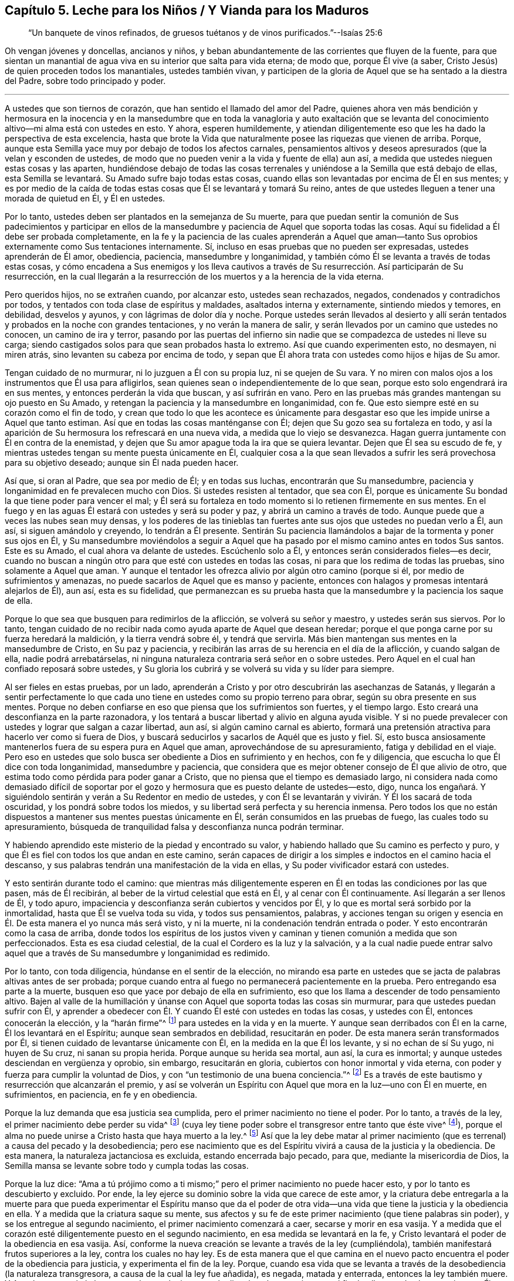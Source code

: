 [short="Leche para Niños, Vianda para Maduros"]
== Capítulo 5. Leche para los Niños / Y Vianda para los Maduros

[quote.section-epigraph]
____
"`Un banquete de vinos refinados,
de gruesos tuétanos y de vinos purificados.`"--Isaías 25:6
____

[.emphasized]
Oh vengan jóvenes y doncellas, ancianos y niños,
y beban abundantemente de las corrientes que fluyen de la fuente,
para que sientan un manantial de agua viva en su interior que salta para vida eterna;
de modo que, porque Él vive (a saber,
Cristo Jesús) de quien proceden todos los manantiales, ustedes también vivan,
y participen de la gloria de Aquel que se ha sentado a la diestra del Padre,
sobre todo principado y poder.

[.small-break]
'''

A ustedes que son tiernos de corazón, que han sentido el llamado del amor del Padre,
quienes ahora ven más bendición y hermosura en la inocencia y en la mansedumbre
que en toda la vanagloria y auto exaltación que se levanta del conocimiento
altivo--mi alma está con ustedes en esto.
Y ahora, esperen humildemente,
y atiendan diligentemente eso que les ha dado la perspectiva de esta excelencia,
hasta que brote la Vida que naturalmente posee las riquezas que vienen de arriba.
Porque, aunque esta Semilla yace muy por debajo de todos los afectos carnales,
pensamientos altivos y deseos apresurados (que la velan y esconden de ustedes,
de modo que no pueden venir a la vida y fuente de ella) aun así,
a medida que ustedes nieguen estas cosas y las aparten,
hundiéndose debajo de todas las cosas terrenales
y uniéndose a la Semilla que está debajo de ellas,
esta Semilla se levantará. Su
Amado sufre bajo todas estas cosas,
cuando ellas son levantadas por encima de Él en sus mentes;
y es por medio de la caída de todas estas cosas que Él se levantará y tomará Su reino,
antes de que ustedes lleguen a tener una morada de quietud en Él, y Él en ustedes.

Por lo tanto, ustedes deben ser plantados en la semejanza de Su muerte,
para que puedan sentir la comunión de Sus padecimientos y participar en
ellos de la mansedumbre y paciencia de Aquel que soporta todas las cosas.
Aquí su fidelidad a Él debe ser probada completamente,
en la fe y la paciencia de las cuales aprenderán a Aquel que aman--tanto
Sus oprobios externamente como Sus tentaciones internamente.
Sí, incluso en esas pruebas que no pueden ser expresadas, ustedes aprenderán de Él amor,
obediencia, paciencia, mansedumbre y longanimidad,
y también cómo Él se levanta a través de todas estas cosas,
y cómo encadena a Sus enemigos y los lleva cautivos a través
de Su resurrección. Así participarán de Su resurrección,
en la cual llegarán a la resurrección de los muertos y a la herencia de la vida eterna.

Pero queridos hijos, no se extrañen cuando, por alcanzar esto, ustedes sean rechazados,
negados, condenados y contradichos por todos,
y tentados con toda clase de espíritus y maldades, asaltados interna y externamente,
sintiendo miedos y temores, en debilidad, desvelos y ayunos,
y con lágrimas de dolor día y noche.
Porque ustedes serán llevados al desierto y allí serán tentados
y probados en la noche con grandes tentaciones,
y no verán la manera de salir, y serán llevados por un camino que ustedes no conocen,
un camino de ira y terror,
pasando por las puertas del infierno sin nadie que
se compadezca de ustedes ni lleve su carga;
siendo castigados solos para que sean probados hasta lo extremo.
Así que cuando experimenten esto, no desmayen, ni miren atrás,
sino levanten su cabeza por encima de todo,
y sepan que Él ahora trata con ustedes como hijos e hijas de Su amor.

Tengan cuidado de no murmurar, ni lo juzguen a Él con su propia luz,
ni se quejen de Su vara.
Y no miren con malos ojos a los instrumentos que Él usa para afligirlos,
sean quienes sean o independientemente de lo que sean,
porque esto solo engendrará ira en sus mentes, y entonces perderán la vida que buscan,
y así sufrirán en vano.
Pero en las pruebas más grandes mantengan su ojo puesto en Su Amado,
y retengan la paciencia y la mansedumbre en longanimidad, con fe.
Que esto siempre esté en su corazón como el fin de todo,
y crean que todo lo que les acontece es únicamente para
desgastar eso que les impide unirse a Aquel que tanto estiman.
Así que en todas las cosas manténganse con Él;
dejen que Su gozo sea su fortaleza en todo,
y así la aparición de Su hermosura los refrescará en una nueva vida,
a medida que lo viejo se desvanezca.
Hagan guerra juntamente con Él en contra de la enemistad,
y dejen que Su amor apague toda la ira que se quiera levantar.
Dejen que Él sea su escudo de fe,
y mientras ustedes tengan su mente puesta únicamente en Él,
cualquier cosa a la que sean llevados a sufrir les
será provechosa para su objetivo deseado;
aunque sin Él nada pueden hacer.

Así que, si oran al Padre, que sea por medio de Él; y en todas sus luchas,
encontrarán que Su mansedumbre, paciencia y longanimidad en fe prevalecen mucho con Dios.
Si ustedes resisten al tentador, que sea con Él,
porque es únicamente Su bondad la que tiene poder para vencer el mal;
y Él será su fortaleza en todo momento si lo retienen firmemente en sus mentes.
En el fuego y en las aguas Él estará con ustedes y será su poder y paz,
y abrirá un camino a través de todo.
Aunque puede que a veces las nubes sean muy densas,
y los poderes de las tinieblas tan fuertes ante sus
ojos que ustedes no puedan verlo a Él,
aun así, si siguen amándolo y creyendo, lo tendrán a Él presente.
Sentirán Su paciencia llamándolos a bajar de la tormenta y poner sus ojos en Él,
y Su mansedumbre moviéndolos a seguir a Aquel que ha pasado
por el mismo camino antes en todos Sus santos.
Este es su Amado, el cual ahora va delante de ustedes.
Escúchenlo solo a Él, y entonces serán considerados fieles--es decir,
cuando no buscan a ningún otro para que esté con ustedes en todas las cosas,
ni para que los redima de todas las pruebas, sino solamente a Aquel que aman.
Y aunque el tentador les ofrezca alivio por algún otro camino (porque si él,
por medio de sufrimientos y amenazas, no puede sacarlos de Aquel que es manso y paciente,
entonces con halagos y promesas intentará alejarlos de Él), aun así,
esta es su fidelidad,
que permanezcan es su prueba hasta que la mansedumbre y la paciencia los saque de ella.

Porque lo que sea que busquen para redimirlos de la aflicción,
se volverá su señor y maestro, y ustedes serán sus siervos.
Por lo tanto,
tengan cuidado de no recibir nada como ayuda aparte de Aquel que desean heredar;
porque el que ponga carne por su fuerza heredará la maldición,
y la tierra vendrá sobre él, y tendrá que servirla.
Más bien mantengan sus mentes en la mansedumbre de Cristo, en Su paz y paciencia,
y recibirán las arras de su herencia en el día de la aflicción, y cuando salgan de ella,
nadie podrá arrebatárselas,
ni ninguna naturaleza contraria será señor en o sobre ustedes.
Pero Aquel en el cual han confiado reposará sobre ustedes,
y Su gloria los cubrirá y se volverá su vida y su líder para siempre.

Al ser fieles en estas pruebas, por un lado,
aprenderán a Cristo y por otro descubrirán las asechanzas de Satanás,
y llegarán a sentir perfectamente lo que cada uno
tiene en ustedes como su propio terreno para obrar,
según su obra presente en sus mentes.
Porque no deben confiarse en eso que piensa que los sufrimientos son fuertes,
y el tiempo largo.
Esto creará una desconfianza en la parte razonadora,
y los tentará a buscar libertad y alivio en alguna ayuda visible.
Y si no puede prevalecer con ustedes y lograr que salgan a cazar libertad, aun así,
si algún camino carnal es abierto,
formará una pretensión atractiva para hacerlo ver como si fuera de Dios,
y buscará seducirlos y sacarlos de Aquél que es justo y fiel.
Sí, esto busca ansiosamente mantenerlos fuera de su espera pura en Aquel que aman,
aprovechándose de su apresuramiento, fatiga y debilidad en el viaje.
Pero eso en ustedes que solo busca ser obediente a Dios en sufrimiento y en hechos,
con fe y diligencia, que escucha lo que Él dice con toda longanimidad,
mansedumbre y paciencia,
que considera que es mejor obtener consejo de Él que alivio de otro,
que estima todo como pérdida para poder ganar a Cristo,
que no piensa que el tiempo es demasiado largo,
ni considera nada como demasiado difícil de soportar por
el gozo y hermosura que es puesto delante de ustedes--esto,
digo,
nunca los engañará. Y siguiéndolo sentirán y verán a Su Redentor en medio de ustedes,
y con Él se levantarán y vivirán. Y Él los sacará de toda oscuridad,
y los pondrá sobre todos los miedos, y su libertad será perfecta y su herencia inmensa.
Pero todos los que no están dispuestos a mantener sus mentes puestas únicamente en Él,
serán consumidos en las pruebas de fuego, las cuales todo su apresuramiento,
búsqueda de tranquilidad falsa y desconfianza nunca podrán terminar.

Y habiendo aprendido este misterio de la piedad y encontrado su valor,
y habiendo hallado que Su camino es perfecto y puro,
y que Él es fiel con todos los que andan en este camino,
serán capaces de dirigir a los simples e indoctos en el camino hacia el descanso,
y sus palabras tendrán una manifestación de la vida en ellas,
y Su poder vivificador estará con ustedes.

Y esto sentirán durante todo el camino:
que mientras más diligentemente esperen en Él en todas las condiciones por las que pasen,
más de Él recibirán, al beber de la virtud celestial que está en Él,
y al cenar con Él continuamente.
Así llegarán a ser llenos de Él, y todo apuro,
impaciencia y desconfianza serán cubiertos y vencidos por Él,
y lo que es mortal será sorbido por la inmortalidad, hasta que Él se vuelva toda su vida,
y todos sus pensamientos, palabras,
y acciones tengan su origen y esencia en Él. De esta manera el yo nunca más será visto,
y ni la muerte, ni la condenación tendrán entrada o poder.
Y esto encontrarán como la casa de arriba,
donde todos los espíritus de los justos viven y caminan
y tienen comunión a medida que son perfeccionados.
Esta es esa ciudad celestial, de la cual el Cordero es la luz y la salvación,
y a la cual nadie puede entrar salvo aquel que a través
de Su mansedumbre y longanimidad es redimido.

Por lo tanto, con toda diligencia, húndanse en el sentir de la elección,
no mirando esa parte en ustedes que se jacta de palabras altivas antes de ser probada;
porque cuando entra al fuego no permanecerá pacientemente en la prueba.
Pero entregando esa parte a la muerte,
busquen eso que yace por debajo de ella en sufrimiento,
eso que los llama a descender de todo pensamiento altivo.
Bajen al valle de la humillación y únanse con Aquel
que soporta todas las cosas sin murmurar,
para que ustedes puedan sufrir con Él,
y aprender a obedecer con Él. Y cuando Él esté con ustedes en todas las cosas,
y ustedes con Él, entonces conocerán la elección, y la "`harán firme`"^
footnote:[2 Pedro 1:10]
para ustedes en la vida y en la muerte.
Y aunque sean derribados con Él en la carne, Él los levantará en el Espíritu;
aunque sean sembrados en debilidad, resucitarán en poder.
De esta manera serán transformados por Él,
si tienen cuidado de levantarse únicamente con Él, en la medida en la que Él los levante,
y si no echan de sí Su yugo, ni huyen de Su cruz,
ni sanan su propia herida.
Porque aunque su herida sea mortal,
aun así, la cura es inmortal; y aunque ustedes desciendan en vergüenza y oprobio,
sin embargo, resucitarán en gloria, cubiertos con honor inmortal y vida eterna,
con poder y fuerza para cumplir la voluntad de Dios,
y con "`un testimonio de una buena conciencia.`"^
footnote:[1 Pedro 3:21 RVG]
Es a través de este bautismo y resurrección que alcanzarán el premio,
y así se volverán un Espíritu con Aquel que mora en la luz--uno con Él en muerte,
en sufrimientos, en paciencia, en fe y en obediencia.

Porque la luz demanda que esa justicia sea cumplida,
pero el primer nacimiento no tiene el poder.
Por lo tanto, a través de la ley, el primer nacimiento debe perder su vida^
footnote:[Véase Gálatas 2:19]
(cuya ley tiene poder sobre el transgresor entre tanto que éste vive^
footnote:[Romanos 7:1]),
porque el alma no puede unirse a Cristo hasta que haya muerto a la ley.^
footnote:[Romanos 7:4]
Así que la ley debe matar al primer nacimiento (que
es terrenal) a causa del pecado y la desobediencia;
pero ese nacimiento que es del Espíritu vivirá a causa de la justicia y la obediencia.
De esta manera, la naturaleza jactanciosa es excluida, estando encerrada bajo pecado,
para que, mediante la misericordia de Dios,
la Semilla mansa se levante sobre todo y cumpla todas las cosas.

Porque la luz dice:
"`Ama a tú prójimo como a ti mismo;`" pero el primer nacimiento no puede hacer esto,
y por lo tanto es descubierto y excluido.
Por ende, la ley ejerce su dominio sobre la vida que carece de este amor,
y la criatura debe entregarla a la muerte para que pueda experimentar el Espíritu manso
que da el poder de otra vida--una vida que tiene la justicia y la obediencia en ella.
Y a medida que la criatura saque su mente,
sus afectos y su fe de este primer nacimiento (que tiene palabras sin poder),
y se los entregue al segundo nacimiento, el primer nacimiento comenzará a caer,
secarse y morir en esa vasija.
Y a medida que el corazón esté diligentemente puesto en el segundo nacimiento,
en esa medida se levantará en la fe,
y Cristo levantará el poder de la obediencia en esa vasija.
Así, conforme la nueva creación se levante a través de la ley (cumpliéndola),
también manifestará frutos superiores a la ley, contra los cuales no hay ley.
Es de esta manera que el que camina en el nuevo pacto
encuentra el poder de la obediencia para justicia,
y experimenta el fin de la ley.
Porque,
cuando esa vida que se levanta a través de la desobediencia (la naturaleza transgresora,
a causa de la cual la ley fue añadida), es negada, matada y enterrada,
entonces la ley también muere.
Y Aquel que cumple la ley en ustedes es el mismo que la dio,
el cual se convierte en el fin de ella en todos los que viven en Él por fe.
Estos heredan verdaderamente la justicia a medida que, por medio de la muerte,
se revisten de Su vida.

Así que siendo fieles en la luz aprenderán a Aquel que mata y da vida, derriba y levanta,
condena y justifica; y también conocerán el camino de la muerte y el camino de la vida,
y verán quién es el que es endurecido por la ley, y quién es el que la cumple,
y la vida y el fin de ambos.
Y ustedes entenderán la razón y el propósito de todas las tribulaciones, los terremotos,
los truenos, la oscuridad y las grandes tentaciones,
y la prueba de su fe en esto será como el refinamiento del oro,
y los llevará a heredar el conocimiento de Dios y la vida eterna.
Aquí encontrarán poder para juzgar al príncipe del aire,
para entender el misterio de la iniquidad y para negar al dios de este
mundo con todas sus artimañas y trampas en las que los profesantes indoctos
del cristianismo han sido tomados y son mantenidos cautivos a su voluntad.
Aunque algunos de estos tengan un conocimiento externo y una forma de la verdad,
siendo esto una imitación de lo que otros han aprendido, aun así,
ustedes podrán juzgar y comprender todo esto.
Porque el que sea fiel y diligente hasta el fin de esta gran tribulación
será emblanquecido y dotado con la capacidad de juzgar.
Sí, este recibirá la llave de la casa de David, para atar y desatar,
y se sentará en el trono del juicio y justicia del Cordero en los lugares celestiales.
Sobre estos ni el sepulcro, ni el infierno tendrán ningún dominio,
ni sus iniquidades pasadas tendrán ningún poder, porque el poder del pecado está muerto.

Por lo tanto, hermanos,
sean fieles en la luz cuando lleguen a esta condición. Tengan cuidado de la incredulidad,
y no se apresuren a salir de debajo de la mano refinadora,
no sea que tienten al Señor de su vida y contristen Su manso Espíritu.
Porque de este modo muchos han provocado que Él deje de disciplinarlos,
y por esto sus manchas permanecen.
Estos demuestran que son bastardos y no hijos nacidos de Su reino, poder y gloria,
y en el curso del tiempo sus antiguas iniquidades se apoderan de ellos otra vez.

Porque cualquier cosa del viejo hombre que salga del fuego sin ser consumida,
al no ser matada y sepultada en este bautismo,
será como una gangrena permanente que busca expandirse,
y como un enemigo que espera cada día su oportunidad (en todas
las ocasiones) para levantarse y ahogar la planta pura de inocencia,
y así separarlos de su Amado.
Esto hará nulo todos sus sufrimientos pasados,
y dejará entrar antiguas maldades como un diluvio sobre ustedes,
como le ha sucedido a muchos en este día. Por lo tanto,
sean fieles hasta el fin de toda iniquidad, tanto de la raíz como también de las ramas.
Entonces su justicia se levantará limpia y sin mancha,
y sus antiguos pecados serán enterrados,
y jamás se volverán a levantar--ni para acusar, ni para reinar.
Esta es su victoria sobre la muerte.

Y sepan esto con certeza (independientemente de lo que otros puedan imaginar): que,
aunque la mala semilla es sembrada cuando los hombres duermen,
y se arraiga a través de sus placeres, y brota por medio de su reposo falso y deleite,
aun así,
el fin de ella es amargura y gran tribulación. Pero
la preciosa Semilla es sembrada con lágrimas,
concebida en aflicción, y dada a luz con gemido, noches en vela,
días de luto y con mucha labor en espíritu y aflicción en el alma.
Porque, aunque el mundo ha concebido una fe en el aire,
que no produce nada más que distintos tipos de vientos
que pelean sobre la tierra (sin fundamento,
y sin edificar nada que tienda a la perfección); sin embargo,
esto no debe ser así con ustedes.
Porque la Luz verdadera les ha resplandecido, la cual conduce al fundamento de Dios,
y ustedes han recibido una fe que les da una perspectiva
de esa Piedra que los edificadores no pueden ver.
Y a ustedes se les ha concedido, no solo que crean en Él,
sino también que padezcan por Él,
y por lo tanto deben correr de tal manera que ganen a Cristo,
y luchar de tal manera que lo obtengan a Él--es decir, Su nombre,
Su poder y Su naturaleza.
Por esto sus almas gimen, anhelando poseer y heredar Su poder, Su amor, Su mansedumbre,
Su paciencia en todas las tribulaciones, Su fe en todos los temores,
y anhelando tener el poder de Su gracia y virtud viviendo en ustedes mediante
el cual ustedes estarán enteramente preparados para toda buena obra.

Por lo tanto,
su labor es pelear contra cualquier cosa que evite
que vengan a este fundamento y Piedra Angular.
No pelean sus batallas golpeando el aire,
sino haciendo guerra contra todo engaño y nociones altivas,
y contra todo espíritu que busque poseer sus mentes
con palabras y formas sin el poder de justicia.
La verdadera luz concede la capacidad de ver todo engaño y todo eso que yace
bajo el poder del pecado (que son las sendas sutiles del destructor) y de ver
cómo solo la victoria sobre el pecado y el engaño satisfará sus almas.
Sí, solo la _vida_ y el _poder_ pueden darles paz.
Por lo tanto, la labor de ustedes se encuentra en el interior, y no en palabras vanas,
y eso que golpea la raíz del pecado será su mejor arma.
La carne para nada les aprovecha,
es el Espíritu el que debe darle vida (a través de
las aflicciones) a eso que el reposo falso ha asesinado,
antes de que puedan disfrutar de completa paz.

Porque, aunque las Escrituras hablan de una Semilla que es heredera de todas las cosas,
la cual da Su herencia a todos aquellos en los que Ella es formada (cuyo nombre es Admirable,
Consejero y Dios Fuerte) aun así,
esta Semilla no es dada a luz sin duro trabajo y dolores de parto,
y sin pasar por las angustias de la muerte.
Porque cuando (como Rebeca) ustedes acudan al Señor a consultarle
y encuentren que hay dos tipos de semilla en el vientre,
entonces verán que es necesario que se lleve acabo
una gran obra antes de que puedan llegar al descanso.
Sí, antes de que la Semilla pueda reinar, el hombre fuerte debe ser atado,
y él está armado fuertemente con toda clase de asechanzas para salvarse a sí mismo.
No son las palabras ni los conceptos los que "`echarán fuera a la madre e hijo`"^
footnote:[Génesis 21:10; Gálatas 4:30]
que no heredan la promesa; sin embargo, es necesario que esto se haga,
o todo será en vano.
Porque el que ha nacido de la carne está en esclavitud a las cosas de abajo,
y este nacimiento no puede heredar la inmortalidad,
porque el pecado tiene poder en él. Así que este primer nacimiento debe morir,
para que el Hijo de Justicia se pueda levantar y vivir en ustedes,
y llevar sus vidas a la luz con Él conforme Él aparezca.

Por lo tanto, siendo fieles en la luz que viene del Hijo,
y que condena todos los caminos altivos del primer nacimiento,
serán guiados a los caminos de humildad los cuales
van en contra de su vida en el primer nacimiento.
El Espíritu los guiará a través de desvelos y ayunos,
y grandes tribulaciones en los que el primer nacimiento debe morir de hambre;
porque en la guía del Espíritu (a través del desierto)
no hay nada de lo que la concupiscencia pueda vivir,
tampoco hay maneras de que la sabiduría del hombre se exalte a sí misma,
o busque su tranquilidad y placer.
Por lo tanto, sean fieles a su Guía,
sin importar lo mucho que el primer nacimiento (que debe
ser destruido) se queje y se enfurezca en el camino.

Y con toda diligencia, prosigan a eso que llama a sus mentes errantes a regresar a casa,
y tengan cuidado de que con vigilancia y lucha permanezcan
allí. A medida que sean fieles en esto,
la casa se hará mas grande hasta el punto de convertirse en una
habitación para que sus mentes puras moren en ella y hallen descanso,
después de haber sido llevadas de aquí para allá como en un desierto.
Y al matar (a través de una cuidadosa vigilancia) todo lo que los saca a lo externo,
y al hundirse en una profunda y permanente humildad,
llegarán a sentir la planta de Dios que engendra esta mansedumbre y santidad,
y los manantiales de la virtud viva.
Allí se encontrarán al Señor en Su reino sobre la tierra,
donde a Él le place andar como en un huerto.
Porque en verdad, Su deleite se encuentra en aquellos que esperan sentir Su comunión,
y recibir Su consejo en pureza y tranquilidad.
Y aquí Él los dejará ver cualquier cosa que quebrante Su pacto con ustedes,
o los saque de la vida eterna, y con Su Espíritu los guiará a pelear contra ella.
Y al ser fieles en esta guerra espiritual no dejarán de experimentar una continua victoria,
hasta que todo estorbo en sus mentes sea echado fuera.
Entonces lo celestial se convertirá en su morada de quietud, y ustedes,
en el Espíritu de mansedumbre, se alimentarán de comida celestial,
la cual ningún espíritu rapaz y terrenal podrá devorar o hurtar de sus almas.

Y a medida que obtengan una entrada a esta habitación celestial,
manténganse velando diligentemente, y en la luz permanezcan armados contra el ladrón,
manteniendo fuera cualquier cosa que sea de él, que quiera entrar a sus afectos o deseos,
bajo cualquier pretensión. Porque si entra en sus afectos,
se robará la atención de sus mentes y la quitará de esta planta pura e inocente.
Esto es adulterio, traición y fornicación,
contra lo cual deben contender en el poder de Su amor.

Por lo tanto, con corazón dispuesto echen fuera todos los antiguos ídolos de sus afectos,
lo que sea que tenga algún lugar allí;
porque por haber permitido la entrada de estos ídolos a través de la concupiscencia,
el Hijo de Justicia ha sufrido, y el Inocente ha sido crucificado en el interior.
Y el Hijo de Justicia no se levantará a tomar Su reino,
ni le otorgará entrada a esta habitación santa,
hasta que todo eso en sus afectos que se ha levantado por encima del Justo,
haya sido condenado y echado fuera.
Porque Él debe cumplir toda justicia antes de que
se pueda disfrutar de la plenitud de gozo,
y esta obra es detenida donde sea que se aferren a la injusticia,
y su trono en el corazón no sea condenado, ni echado fuera.
Así es como muchos procuran entrar, pero no pueden,
porque el anatema (que no tiene lugar en el reino de Dios) no es echado fuera.
Porque la justicia no tiene comunión con la iniquidad,
ni el templo de Dios con los ídolos.

Y esto les digo (que es una verdad que he experimentado en este viaje):
si ustedes retienen sus antiguos amantes,
o permiten que algo entre a sus afectos y saque sus
mentes de esta planta pura de justicia y verdad,
de ninguna manera entrarán al reino de los cielos.
Porque este es el camino, y esta planta es la que les otorgará la entrada.
Por lo tanto, peleen contra cualquier cosa que quiera alejarlos de ella,
y así irrumpan con violencia y arrebaten el reino.
Porque solo el que ha sido fiel en el bautismo de Juan (a fin de cumplir toda justicia),
recibirá poder para proseguir hacia adentro del reino.
Y aunque ustedes encontrarán violentos poderes tratando de mantenerlos afuera,
estos deben ser vencidos violentamente con el Cordero a través de la guerra.
Porque el hombre fuerte, habiendo tomado una posesión en el interior,
no es atado y echado fuera con facilidad.
Su iniquidad es espiritual y está en los lugares celestiales, por lo tanto,
es con una virtud celestial que es contraria a él, y de un poder superior,
que ustedes deben pelear para poder alcanzar la victoria.

Así que esfuércense por participar del Espíritu celestial y Su poder,
para que puedan vencer al espíritu terrenal y su poder.
Luchen fervientemente en un espíritu manso por obtener
una medida de fe y paciencia que sea mayor que su tentación,
y ella permanecerá hasta el fin de la tentación,
en una mansedumbre y amor que cubre toda contienda e ira,
y con una longanimidad que matará de hambre todo apuro,
y cualquier cosa que busque su propio reposo falso.
Y, por lo tanto, en todas las cosas,
beban con anhelo de la virtud celestial que viene de arriba,
por la cual llegarán a estar fortalecidos con todo
poder para resistir los asaltos del enemigo,
tanto interna como externamente.
Y tomando la cruz,
aprendan a revestirse de Cristo Jesús--quien es el gran poder de Dios para salvación,
y el manantial de vida y gloria eterna--lo cual se hace
al sumergirse en la experiencia celestial de Su vida,
la cual es contraria a la voluntad del primer nacimiento.
Aquí serán cubiertos con Su sombra desde lo alto,
y podrán buscar al Salvador para que venza todas las cosas de abajo.

Y a medida que entren en la experiencia de estas virtudes,
sosténganlas firmemente hasta que venga Aquel quien es la plenitud;
y con cualquiera que sea la medida de fe que tengan,
luchen contra todo eso que busca apartar sus mentes de esta experiencia.
Porque con la medida que ustedes tengan de Él,
deben luchar contra cualquier cosa que sea contraria.
Y conforme fielmente se mantengan en esta medida,
sentirán como cae cada cosa altiva delante de ustedes;
porque eso que limpia la vasija de toda corrupción es su arma,
y eso que brota de la naturaleza pura es su vida.
Así que, contemplando esto a medida que se levante,
y manteniendo sus ojos puestos constantemente en la fe y esperanza de alcanzar Su plenitud,
su obra será una obra de amor, su obediencia será un deleite,
todos sus sufrimientos se volverán fáciles de soportar,
y cualquier pérdida de la gloria anterior será vista
como una gran ganancia para este ojo.
Esta es esa fe que obra por amor y que puede lograr mucho para con Dios,
y cuando es seguida, vence al mundo y liberta de él en todas las cosas.

Por lo tanto, busquen en la luz hundirse en esa Semilla de vida que no es de este mundo.
Vengan a Aquel que no busca lo Suyo propio,
que no encuentra descanso en las cosas de la tierra, que es rechazado por los hombres,
negado por Su propia parentela y abandonado por todos.
Y a medida que vengan a Él también vendrán a ser probados en cuanto a
si están dispuestos a dejar todas estas cosas únicamente por Él,
para que así Él pueda seguir apareciendo en ustedes y cubriéndolos de
Sí Mismo--tanto del menosprecio que recibe de los hombres y de Su oprobio,
como de Su paciente poder para soportarlo todo.
Porque solo Él puede soportar todas las cosas y nunca ser movido, y, por lo tanto,
venciendo en Él,
experimentarán la piedrecita blanca y esa roca que quebranta las naciones,
pero edifica la casa de Dios.

Pero en todo su viaje tengan cuidado de la mente adúltera,
porque ella devora secretamente la preciosa vida.
Tengan cuidado de ese ojo que mira hacia lo externo, y no le den lugar ni por un momento;
porque si ustedes lo permiten bajo la pretensión que sea,
entran en pacto con él en contra de la Semilla santa, y destruyen la mente casta.
Así que ya sea que el anzuelo sea áspero o suave, considérenlo como un enemigo,
porque eso que entre por su consentimiento deberá salir con un sufrimiento doble
al deleite que trajo con él. Pero si ustedes lo rechazan como un enemigo,
resistiéndolo constante y pacientemente, huirá y se irá debilitando en cada asalto,
y ustedes estimarán más a Aquel que les ha dado la victoria, y se deleitarán más en Él.

Por lo tanto,
no consideren como algo extraño (mientras haya alguna levadura vieja en el interior,
que aún no haya sido limpiada) que mientras más se
acerquen a Dios en humilde y sufrida mansedumbre,
más profundamente se hunden en tribulación,
y sus sufrimientos se incrementan en la parte carnal,
porque este es el camino del Hijo hacia la perfección,
y son maravillosas las obras del Padre que se aprenden en lo profundo.
Porque por la mano de Dios sobre ustedes (siendo
fieles en los padecimientos hasta el fin del pecado),
llegarán a ver la raíz y renuevo de toda iniquidad, cómo llegó a establecerse,
cómo el Cordero llegó a ser inmolado,
y quién realmente es Él. Y ustedes verán y sentirán el fundamento de Dios
sobre el cual los santos fueron levantados y edificados en el Espíritu,
y cómo toda la paja, el heno, y la hojarasca llegan a ser limpiados.
Sí, Su aventador está en Su mano,
y las palabras de Su boca son un fuego que consume toda esa naturaleza de paja,
y es Él el que refina el oro y vivifica el alma, y separa lo puro de lo impuro.
Y mientras más se acerquen a Dios, más Él se acercará a ustedes en justicia,
juicio y verdad, para poner fin al pecado y traer la justicia perdurable.
Porque todos los que comparecen en Su templo y se convierten en Su herencia,
deben pasar por el fuego consumidor y sentir el jabón de lavadores (el fin de
todos los sufrimientos) y experimentar al Señor otorgándoles una entrada al gozo,
pureza y paz eternos, y al eterno peso de gloria,
hacia el cual no hay ningún otro camino más que a través de la aflicción.

Pero a medida que se hundan en el fundamento de Dios, velen con todo temor y diligencia,
para que nada los exalte, o eleve su mente, su opinión de sí mismos o su comprensión,
por encima de ese fundamento sobre el cual están siendo edificados.
Porque muchas tentaciones a apresurarse se presentarán con miedos y desconfianza,
para sacarlos del fundamento de vida.
Pero si ustedes se mantienen humildes, firmes y fieles a la medida de vida,
serán levantados y sacados juntamente con ella fuera del pozo,
y serán puestos sobre la tierra.
Porque el fundamento de vida ha sido puesto en ustedes con
el fin de que sean edificados en Espíritu sobre él,
y sean hechos conforme a la Piedra Angular--no de
la misma naturaleza de eso que está siendo derribado,
sino como un nuevo hombre que se está levantando.
Pero ninguno conoce la manera en la que se levanta,
salvo en la medida que permanece en el fundamento
y mantiene su mente puesta en la Piedra Angular;
pero si ustedes hacen esto diligentemente,
conocerán el cimiento estable de la ciudad santa,
no echando otra vez el fundamento del arrepentimiento, de la fe en Dios,
de la doctrina de bautismos, de la resurrección de los muertos y del juicio eterno.

Y a medida que sean edificados sobre el fundamento de vida y poder,
serán llevados fuera de los dominios de la muerte,
y aprenderán cuál es el lugar en el que la muerte tiene su poder,
y por medio de qué reina, y cómo lleva cautiva la Semilla,
y cómo sus cadenas son quebradas,
y cómo aquel que tiene el poder de la muerte es vencido y encadenado.
De modo que llegarán a ver lo que ata y lo que desata, lo que mata y da vida.
Y experimentarán la vida de la ley, la vida de los profetas, la vida de los apóstoles,
teniendo comunión con ellos en el mismo Espíritu,
y heredando la misma promesa a medida que acudan a la Palabra de Dios (que permanece
de generación en generación) para experimentar el cumplimiento de dicha promesa.

En verdad,
este es el fin de toda la aflicción del alma que
sienten los hombres y mujeres justos aquí abajo,
quienes regresan en paz a Aquel que los hizo, revestidos de su habitación celestial.
Por este premio ellos estiman todas las cosas de aquí abajo como pérdida,
desechando sus placeres terrenales y haciendo morir todo afecto hacia estas cosas,
caminando como extraños a ellas mientras están aquí,
sabiendo que el amor por las cosas terrenales es un enemigo de su crecimiento espiritual,
y que a diario el espíritu terrenal y adúltero busca devorar
la preciosa vida y mantener el alma en las cosas de abajo.
Sí, este espíritu presenta diariamente sus deleites carnales,
y muestra las sendas del destructor con placeres para el ojo carnal.
Cualquiera que se una a él no puede ascender a la herencia celestial,
sino más bien desciende diariamente junto con el mundo oscuro,
que se ha degenerado de la vida de Dios y se ha apartado de ella incluso desde la matriz.
Estos nunca son capaces de alcanzar el conocimiento de Dios,
ni llamar a Dios Padre en verdad y en justicia.
Porque ellos son voluntariamente ignorantes de lo siguiente: que,
así como ningún hombre ha subido al cielo sino Aquel que descendió del cielo,
así tampoco nadie subirá jamás, sino aquel que no haya nacido de la semilla corruptible,
sino de la Palabra de Dios que vive y permanece para siempre.

Pero no es así con ustedes,
que sienten la influencia celestial atrayendo sus
mentes fuera de todos los deleites terrenales,
y que experimentan cómo la vida celestial vence sus afectos terrenales,
de modo que ustedes mueren diariamente al mundo.
Y sienten que algo está cobrando vida en ustedes
que no puede alimentarse de placeres terrenales,
sino que tiene hambre de justicia,
ve una hermosura en la santidad y diariamente siente sed de la virtud celestial.
Ustedes que han probado estas cosas, húndanse ahora en la Fuente de ellas,
en la Semilla que todavía yace en sufrimiento; sientan hambre con Ella,
sufran con Ella y únanse a Ella en todo Su consejo,
para que ustedes puedan ser levantados con Ella.
Porque esto está sobre el fundamento de Dios, y al acercarse a Él como piedra viva,
ustedes serán edificados en el mismo fundamento, siendo el mismo Espíritu su cabeza,
por cuyo levantamiento todos los velos serán desechos--el velo de la muerte,
el velo de la ley y el velo de los profetas.
Así el Señor desatará los sellos de todo el misterio de la piedad,
y el Cordero inmolado abrirá el camino al cielo,
el cual les dará poder desde el medio del trono de Dios si ustedes
se unen a Él tanto en Sus sufrimientos como en Sus levantamientos.
Es Él el que crea un camino entre el cielo y la tierra,
y lo mantiene abierto en todos los que le prestan atención
y conservan sus vasijas en santidad y temor para con Dios,
de modo que nada impida que sus oraciones lleguen al trono de Dios,
ni que el rocío y bendición del cielo caiga sobre la Semilla.
Aquí experimentarán los cielos abiertos,
y un camino de gracia y salvación para que el viajero ande
en él. Y si ustedes ejercitan toda su mente en este camino,
no errarán,
y nada podrá impedir que reciban dones del Padre--siempre y cuando nada (de una
naturaleza contraria) evite que Su propia planta se levante a Él con alabanzas,
y que ustedes se levanten con ella.

Así que no permitan que nada los separe de su comunión
con Dios en la medida que ya han recibido;
sino que dejen que los suspiros de sus almas y de sus corazones se dirijan
continuamente a Él. De este modo no solo recibirán de Él,
sino que se convertirán en fieles aumentadores de eso que tienen por la bendición
que está en el pacto hecho con todos los que lo aman y moran en la luz.
Porque donde la ciudadanía en verdad está en el cielo, la tierra se vuelve fructífera.

Por lo tanto, con toda diligencia procuren que nada atrape sus afectos aquí abajo,
o evite que sus mentes celestiales se sigan levantando.
Porque el espíritu de esclavitud espera en ustedes continuamente
la oportunidad de oponerse a la vida celestial,
y levantarse sobre ella en sus mentes,
y él obtiene poder cuando dejan entrar alguna cosa carnal a sus corazones,
la cual los oprime y se convierte en un peso que los asedia en su camino,
y que detiene el camino de la vida.
Porque eso que viene desde el cielo debe encontrar un paso libre a través de
una vasija limpia para regar la semilla celestial--una vasija libre de afanes,
enredos y placeres terrenales, que tiene acceso a los cielos desde la tierra.
Porque eso que viene de arriba es lo que le muestra al hombre su camino y sus necesidades,
y lo que le enseña a orar de tal modo que reciba una respuesta,
y únicamente mediante esto Dios hace todas Sus obras en ustedes y por ustedes.
Pero si ustedes se unen a otro, y le dan la fuerza de su corazón y mente a Su enemigo,
entonces la obra de Dios cesa, porque el camino de la vida es detenido.
Porque en el caso del adulterio, la codicia, la idolatría, el descuido,
la pereza o cualquier cosa de esa naturaleza maligna a la que los hombres se pueden unir,
es su consentimiento lo que les da la fuerza para detener el camino de la vida,
y esto se convierte en su condenación, la cual se puede ver claramente en la luz,
porque así es como la muerte obtuvo poder al principio.

Porque la serpiente no puede ser cabeza en el hombre excepto donde se le escucha,
se le deja entrar o se le obedece.
Al ser resistida ella huye,
pero al ser dejada entrar se sienta en el lugar celestial con mucha astucia y poder,
y no es expulsada, ni reconocida con facilidad.
Así que cuando sientan que su camino se ha entenebrecido,
o que sus afectos por las cosas celestiales se empiezan a enfriar,
entonces con mucho cuidado y con toda diligencia
escudriñen sus corazones con la luz pura;
porque su enemigo ha conseguido alguna entrada.
Al esperar fiel y pacientemente en la luz, llegarán a ver su adversario,
y a través del poder de la cruz matarán esa vida carnal,
y echarán fuera el vientre en que fue concebida--porque el hijo de la carne no
habitará en la casa con Aquel que es el heredero de la herencia celestial,
sino que es un enemigo de Su venida.
Este es "`quien al presente lo detiene, hasta que él a su vez sea quitado de en medio,`"^
footnote:[2 Tesalonicenses 2:7]
el cual, mientras está en medio,
embota los afectos y nubla la mente celestial de tal modo que ella no puede ascender.

Por lo tanto,
retengan firmemente la unción que han recibido del Santo hasta que Él venga,
y con ella manténganse armados contra cualquier cosa que
quiera entrar con la intención de llevarlos hacia afuera,
a cualquier observación externa.
Guarden con toda diligencia eso que han recibido de Él en Espíritu,
de lo cual el adversario procura mucho alejarlos,
para evitar el incremento del talento que el Señor les ha dado.
En su medida mantengan su vigilancia diariamente,
y hagan guerra usando lo que tienen de vida y poder, y no lo que no tienen.
De este modo serán considerados fieles administradores,
y serán aceptados conforme lo que tienen, y no conforme lo que no tienen.
Porque los hombres del mundo yacen en tinieblas, y por lo tanto esperan lo que no conocen.
Ellos no tienen fundamento para su fe, ni poder para preparar el camino para Su venida,
sino solo palabras que han oído de otros,
o que son productos de sus propias ideas carnales.
Estos no están en el Verdadero; pero ustedes sí están en el Verdadero,
y han recibido Su luz,
y andan en ella de tal modo que pueden reconocer Su manifestación en todas las cosas.
Y ustedes conocen al mensajero de Su pacto, "`el cual prepara Su camino delante de Él,`"^
footnote:[Malaquías 3:1]
volviendo sus corazones de todo mal camino, y sacándolos de las sendas del destructor.
Así serán fructíferos en la tierra,
y Él los recibirá a Sí Mismo cuando "`venga a herir la tierra con maldición`"^
footnote:[Malaquías 4:6]--la tierra que produce espinos y abrojos,
cuya semilla no es de Él (de Su raíz y renuevo),
sino que es engendrada en la mente adúltera.

Porque la mente alimentándose externamente de cualquier conocimiento,
forma u observación religioso (excepto de aquello a lo que la vida guía
en Espíritu y poder) es el fundamento del misterio de la iniquidad,
y el pecado de adivinación, que busca cazar la vida preciosa del Niño Santo,
tratando de apartar sus fuerzas y afectos de Él y ponerlos en la ramera,
para que así Él sea sepultado y crucificado diariamente en sus corazones y afectos.
Porque cada vez que sus deseos vayan en pos de otro
(aunque se cubran con un bonito pretexto),
el espíritu mundano ganará fuerza diariamente,
como lo sentirán todos los que son vigilantes y diligentes en esta guerra espiritual.
Entonces su amor se enfriará, y la maldad se multiplicará con un poder irresistible,
sin importar lo que piensen en contra,
o crean sin esa fe que obra por amor a la vida de la verdad.

Por lo tanto, que su lucha sea por el poder y vida de Dios, y aliméntense de esto,
para que sus vidas permanezcan para siempre,
y sus fuerzas y virtud sean renovadas diariamente.
Ustedes han leído de aquellos que tenían la "`forma
del conocimiento`" y la "`forma de la verdad,`"^
footnote:[Romanos 2:20 RV 1602 Purificada]
pero estando fuera de la vida de la verdad, detenían la verdad en injusticia.^
footnote:[Romanos 1:18 RV 1602 Purificada]
Aunque conocían a Dios, no lo glorificaron como a Dios en la vida,
y por lo tanto fueron entregados a sus vanas imaginaciones,
y no pudieron retener la vida por medio de su conocimiento,
sino que cambiaron la verdad de Dios por la mentira.
Así que vemos que su conocimiento no podía evitar que se llenaran de injusticia,
porque ellos no permanecieron en la vida y poder de la justicia,
ni recibieron la verdad en esa fe que ama vivir la vida de justicia.

Por lo tanto, que su comida sea _la vida_ de eso que conocen,
y gócense en _el poder_ de la obediencia, pero no se gocen en eso que conocen,
pero no pueden vivir.
Porque la vida es el pan de sus almas,
la cual crucifica la carne y confunde todo lo que corre delante de la cruz.
Por ende, que su labor y diligencia sea en eso que prosigue hacia la vida celestial,
y busca conformarse a Cristo en obediencia a eso que ustedes creen.
No escuchen esa mente que quiere salvar su vida, y alimentarlos, así como son;
más bien escuchen (en amor) eso que los separa de la vida del yo
y los transforma a la imagen celestial de Aquel a quien esperan.^
footnote:[Filipenses 3:20]
Sí, reciban Sus mandamientos en esa parte que ama ser como Él,
y entonces su fe obrará por amor,
y Sus mandamientos les serán un gozo a través de este amor.
Esta fe produce obediencia, vida y buena disposición;
echa fuera lo viejo e introduce lo nuevo.
Y a través de una esperanza puesta en Aquel que aman (y de la obediencia de la fe),
obtendrán una entrada con la vida al reino santo,
y llegarán a ser revestidos de la gloria inmortal, la cual es vista en la luz,
y obtenida en la vida.
Y es por medio de la Palabra de fe que se hace una separación,
y se experimenta el despojo del primer nacimiento,
cuya vida está fuera del velo y entregada a la muerte.
Pero la otra vida obtiene una entrada a través de Su sangre, y a través de Su carne.
Este es el camino vivo, o camino de vida,
que es nuevo para todos los que han estado buscando
la puerta en las antiguas ordenanzas y tradiciones,
y en observaciones externas,
alimentando sus mentes con pensamientos o palabras
sobre lo que otros han experimentado años atrás,
o sobre lo que podría suceder en los tiempos futuros.
Estos se fatigan a sí mismos tratando de encontrar la puerta
sin la Luz de la vida (que no es de este mundo),
pero están fuera de esa vida que tiene la promesa del Padre,
y el poder para acceder a Él,
y todavía permanecen en los deseos de la carne y en esa
naturaleza que se ama a sí misma y hace obras impías.

Pero a medida que ustedes tengan cuidado de alimentarse únicamente de la planta de vida,
conocerán la obra del Padre en Su viña, y verán quién es el obrero fiel,
y cuál debe ser su labor.
Y también verán al siervo negligente, y qué produce su labor,
y la razón por la que el campo del siervo perezoso está cubierto de malos frutos,
y por la que su viña no lleva fruto a perfección. Porque
encontrarán muchas plantas aparte del árbol de vida,
todas las cuales buscan ser alimentadas y fortalecidas en la mente y en los afectos.
Sí, encontrarán muchos árboles altos y fuertes, que tienen profundas raíces,
y que se esparcen y producen abundantemente según sus diferentes géneros.
Todos estos se presentan a sí mismos al ojo de la mente, para ser alimentados desde allí,
que es como ir a buscar comida de lejos, sin la cual ellos no pueden vivir mucho tiempo,
porque desfallecerían y caerían. Porque estos árboles morirán a medida que los
afectos y la mente sean quitados de esos objetos que los alimentan.

Por lo tanto,
la labor de aquel que es fiel es entregar todos estos árboles al hacha y al fuego,
y no permitir que tengan algún lugar en la mente,
sin importar cuán fuertemente tienten o esparzan sus raíces para mantenerse vivos.
Porque es a través de la muerte de ellos que la viña del Señor puede crecer sin disturbios,
en afectos limpios y en la mente santa, y en un corazón honesto y puro,
que es la buena tierra.
Aquí la planta pura producirá su incremento en todas las cosas,
donde no es estorbada por eso que es contrario a ella.
Pero el siervo perezoso condena el fruto pero no es diligente en cavar y sacar la raíz,
y por eso se mantiene creciendo cada día hasta que la buena tierra es cubierta.
Estos son aquellos que saben qué hacer, pero nunca son capaces de permanecer en ello,
porque su vida ha sido perdida en medio de este desierto,
y ha sido ahogada con plantas silvestres.

Pero ustedes, siendo diligentes en su vigilancia,
verán que hay una causa de todos sus problemas y confusión;
porque hallarán muchas plantas de diversos tipos en el corazón
(porque el mundo esta en el corazón del hombre,
y el corazón del hombre está en el mundo,
habiendo sido echado fuera de la presencia de Dios).
Ahora cada planta tiene su vida particular, y cada vida tiene su alimento particular,
todo lo cual ustedes podrán sentir en la luz por sus diferentes
tentaciones a llevar sus mentes a lo externo.
Y aunque tengan diferentes
apetitos y vivan de distintos objetos,
ustedes encontrarán que,
si en algún momento la más pequeña de ellas es alimentada
por un consentimiento de su mente,
invadirá la viña, y en el proceso del tiempo, por su crecimiento en sus afectos,
la enterrará. Por lo tanto, todos deben humillarse,
para que solo la verdad pueda levantarse en sus afectos,
y la Palabra de vida tenga lugar en sus corazones,
la cual es demasiado pura como para morar en la mente adúltera.
Porque Su ojo no puede contemplar la iniquidad,
y no tiene ningún acuerdo con las tinieblas,
ni comunión donde algún ídolo permanezca en Su templo.

Así que esfuércense en esa fe que vence al mundo y que no
permite que nada del mundo tome lugar en sus mentes.
Y con el Espíritu de vida, velen y luchen contra cada deseo,
y maten cada afecto que quiere salir a buscar su alimento;
porque cuando los afectos salen, traicionan al Inocente,
y los placeres de la carne son como una gangrena que carcome la vida santa y justa.
Pero por fe, el Justo vivirá en ustedes,
y mediante la fidelidad Él juzgará y hará guerra contra todos Sus enemigos.

Y en esta obra, tengan cuidado con lo que siguen.
No sigan nada apresuradamente, sino que prueben todas las cosas con fuego.
Eso que no soportará la tentación ni llevará la cruz es la naturaleza de la adúltera,
la cual mirará hacia afuera en todas las direcciones en busca de un reposo falso;
y la serpiente le presentará muchos caminos atractivos bajo pretextos creíbles,
que serán escuchados rápidamente por esa naturaleza
que desea vivir en reposo sin la cruz.
Pero si ustedes escuchan estas cosas,
traicionarán la obra de la vida (que está siendo
dada a luz con fuertes dolores de parto y esfuerzo),
porque donde el reposo en la carne y la ociosidad son consentidos,
la vida es asesinada en el nacimiento,
y es al vivir en esta tranquilidad falsa y en placer,
que la vida ha sido asesinada y mantenida abajo desde el principio del mundo.
Sí, por la búsqueda de placeres la Semilla escogida se ha perdido en el hombre,
y ha sido ahogada por la semilla de iniquidad que Dios aborrece,
la cual lucha según la carne y desea conforme a la carne con el fin de fortalecerse
y levantarse por encima de la Semilla santa y espiritual.

Pero teniendo cuidado de hacer firme para ustedes eso que los llama,
y siendo obedientes a ello,
esto los llevará por el poder de la cruz por debajo de todo
lo que se ha levantado por encima de la vida pura,
hasta que sientan la elección,
y sea hecha una separación entre eso que Dios escoge y eso que Dios condena.
De este modo llegarán a saber con qué deben unirse, y de qué deben apartarse,
a fin de que obren juntamente con Él,
y no contra Él. Porque el sutil enemigo hará que los hombres
obren contra su propia salvación hasta que,
por la luz, se haga una separación, y entonces,
al unirse en fe y obediencia a las operaciones de Dios,
la Semilla escogida se levante y se experimente.

Y una vez que sientan que la vida inocente comienza a moverse en ustedes bajo su opresión,
entonces no descansen hasta que el hombre fuerte sea sometido.
Porque la Semilla de la promesa debe ser redimida de debajo del poder
del enemigo con grandes plagas sobre esa naturaleza y voluntad.
Y, como Faraón, si se le da algún descanso,
no dejará que Israel salga de debajo de su poder.
Pero si ustedes se mantienen aferrados al Espíritu con una profunda humildad,
Él les dejará ver qué plagas deben ser derramadas sobre el enemigo hasta que sea derribado,
de modo que un pequeño niño pueda dominarlo y reinar sobre él,
y aquel que estaba oprimido por la bestia pueda subyugarla.
Porque esa naturaleza obtuvo fuerza y se volvió la cabeza
en ustedes por medio del cumplimiento de sus deseos,
y por lo tanto debe ser sometida por medio de hacer morir de hambre estos deseos.
Pero aquellos que son infieles a la Semilla de Dios en esta obra venden su primogenitura,
traicionan su propia redención y son hallados como obreros
fraudulentos contra Dios y contra sus propias almas.

Por lo tanto, no corran con eso que es apresurado,
sino que descansen en eso que es manso, humilde y paciente,
y que está dispuesto a esperar el tiempo del Padre,
y procura obtener victoria únicamente por medio de la obediencia de la fe,
y no en la voluntad que quiere tener su propio camino.
Porque hay una naturaleza que corre en busca de ayuda,
y que anda vagando en lo externo buscando satisfacción;
pero Dios desea matarla de hambre.
Esta naturaleza tratará de dirigir la mente, y si es seguida,
buscará en lo exterior y murmurará cuando no reciba satisfacción.
Así que debe sufrir hambre y sentir la ira del Cordero y todas
las plagas sobre su cabeza sin importar la dirección que tome,
hasta que se humille y se ponga por debajo,
lo cual no hará hasta que sea debilitada con hambre y fatigada sobre los montes de caza.
Pero entonces el león se acostará con el cordero, y el pequeño niño llevará al descanso,
y ninguna fiera le quitará su comida.

Pero en esta obra,
tengan cuidado de no ser engañados por ese espíritu sutil
que corre hacia un lado o hacia el otro--es decir,
ya sea hacia la impaciencia y el apuro,
(que es la primera tentación después de ser convencidos de la verdad), o si no,
cuando ustedes no han logrado su objetivo de esta manera,
hacia la pereza y el descuido ocioso--porque ambas cosas mantienen
vivo y fuerte al espíritu equivocado por encima de la Semilla.
Pero hay un camino estrecho entre estos dos errores, en el que la Semilla se levanta,
y este camino es una mansedumbre diligente,
vigilante y paciente que espera sentir el movimiento de la Semilla piadosa de vida,
y la sigue con fe y obediencia en todas las cosas sin apuro ni metas,
y que no va más allá de lo que es abierto delante de ustedes en la vida de la obediencia.
Ustedes deben permanecer en diligencia,
no sea que algo se deslice de sus mentes que haya sido dado por gracia,
ya sea para que lo practiquen o lo aprendan;
porque solo la mente diligente retiene el tesoro verdadero y vivo,
pero el perezoso y desobediente es como un vaso roto.

Así que sean sabios en la luz, y prueben su libertad de esa naturaleza que es altiva,
furiosa y apresurada, y que se ha levantado por encima de la mansedumbre;
porque en esto consiste toda su redención:
en experimentar que ustedes ya no son siervos de esa naturaleza.
Porque esta es la naturaleza que busca con codicia las cosas de este mundo,
y siente miedo y desconfianza cuando no tiene en su vista y posesión la cosa que desea.
Y si es convencida de una herencia en el cielo,
buscará eso también con mucho apuro por medio de su vista, pero no por fe,
paciencia y obediencia.
Y cuando es incapaz de traer la herencia celestial ante su propia vista,
según su propia manera y tiempo, entonces está lista para desmayar y desconfiar,
porque nunca se permitirá llegar a una condición en la que esté despojada
de todas las cosas en esperanza de una herencia que no ha visto.
Así aquellos que están en esta naturaleza permanecen en esclavitud,
y no son herederos de la promesa.
Pero los justos viven por fe, y su nacimiento está libre de este mundo,
y ellos han sido redimidos de una naturaleza e introducidos en la guía de la otra,
la cual los llevará a heredar la posesión adquirida.

Así que prueben su libertad en todas las cosas, para que no se gloríen en vano,
sino en la libertad de los hijos.
No digan que "`todas las cosas son lícitas, todas las cosas son puras,`" etc.,
y así sentarse y decir que ya están redimidos y tienen derecho a todo.
En lugar de esto, primero pasen todas las cosas por el fuego, una tras otra,
tal como la luz los guíe,
y de acuerdo con sus medidas verdaderas vean si todavía están dominados por alguna.
Cuando hayan probado esto con todas las cosas, y en verdad se hayan encontrado libres,
entonces podrán decir: "`Todas las cosas me son lícitas,`"^
footnote:[1 Corintios 6:12; 1 Corintios 10:23]
y también sabrán cuáles son beneficiosas,
y cuáles realmente los edifican a ustedes y a otros,
y reinarán sobre el resto de ellas si ser esclavos a ellas.
Esta es la libertad de los hijos de la nueva creación,
los cuales han nacido de nuevo y no están en esclavitud,
y tienen una libertad gloriosa sobre todas las cosas.
Estos son los puros, para quienes todas las cosas son puras,
porque ellos han examinado todo con eso que es puro, y retienen únicamente lo bueno,
y están libres del resto.

Y siempre tengan cuidado (independientemente de cuál sea la medida de libertad
que ustedes obtengan a través de los sufrimientos y la paciencia de Cristo en
Espíritu) de no apartarse de esta libertad para complacer la carne,
sino que reténganla firmemente como la posesión eterna que ha sido adquirida para ustedes.
Sí, eso que fue comprado por un gran precio no lo dejen ir con ligereza;
más bien recuerden a Israel, quienes fueron redimidos de Egipto con muchas aflicciones,
muchas señales y sufrimientos, pero pronto se levantó algo en su impaciencia que dijo:
"`Volvámonos a Egipto,`"^
footnote:[Números 14:4]
que de todas las cosas fue lo que más entristeció a Dios.
Esto mismo ustedes encontrarán listo para levantarse en sus corazones
en cada tribulación y cada vez que sientan carencia,
como sucedió con ellos.
Por lo tanto, permanezcan firmes en eso que ustedes han probado como verdadera libertad,
y de ninguna manera miren atrás ni deseen nada de lo que está quedando atrás,
permitiendo que esto los venza nuevamente.
¡Acuérdense de la mujer de Lot!
La ira de Dios siempre estará sobre esa mente que mira atrás
hacia las cosas viejas que fueron juzgadas en la luz,
y de las que la vida los sacó. Así que manténganse determinados
en sus mentes a no seguir nada nuevo ni viejo,
sino únicamente eso a lo que el Espíritu Santo los guíe;
porque la obra es una obra que ustedes no conocen,
y el camino es un camino que ustedes no conocen,
salvo en la medida que son aprendidos en la obediencia.
Porque la obra de Dios no es vista en la primera naturaleza,
sino solo a medida que el alma es purificada y limpiada a través de la purificación
de la vieja levadura terrenal que ha oscurecido el templo de Dios.

Por lo tanto,
con toda diligencia presten atención al movimiento y a la guía del Espíritu,
contra qué los mueve y a qué los guía. Porque ahora Dios hará todas las cosas nuevas:
una nueva creación, unos nuevos cielos y una nueva tierra, un nuevo corazón y mente,
una nueva ley, y un nuevo hombre que camine alegremente en ella con Su Creador,
a medida que las antiguas cadenas sean quebradas por la guía del Espíritu,
a fin de que sirvan bajo el régimen nuevo del Espíritu.
Y conforme presten atención a la guía pura del Espíritu,
y la sigan y obedezcan con un corazón dispuesto,
llegarán a conocer a su Creador en los días de su juventud,
y a entender cómo Él constituyó el universo por la Palabra de Su santidad,
y cómo es su Padre, y cómo Él los engendra nuevamente en el gozo celestial,
aunque ustedes se hayan apartado de Él e ido a la tierra con sus corazones y afectos,
y seguirán alejándose más de Dios si siguen mirando a la tierra.
Porque el hombre nunca podrá regresar a Dios a menos
de que muera y sea transformado por el Espíritu,
para que así la nueva creación sea aceptada por Dios--el nuevo corazón, mente y espíritu,
que son renovados conforme la imagen de Dios, por el Espíritu que los creó.

Pero esta obra será un misterio para sus entendimientos a menos que sus
mentes salgan completamente de lo viejo y entren en lo nuevo.
Porque la ira se levantará, y la confusión abundará en la mente doble,
donde el ojo no se mantiene bueno, mirando únicamente al Espíritu,
sino que mira atrás a eso que está perdido, que está muriendo y que ha sido condenado.
Ahí no encontrarán nada más que humo, oscuridad, tormento y tentaciones,
que los seducen a regresar a lo viejo.
Pero si su ojo se mantiene bueno, entonces todo el cuerpo estará lleno de luz,
y la verdadera fe se levantará para permanecer hasta el fin del mundo,
mirando al autor y al consumador de la obra de la regeneración. Y manteniéndose
con la mirada puesta únicamente en Dios en este camino,
aunque el mundo pase con truenos, terremotos y grande estruendo, aun así,
no temerán ni desmayarán, permaneciendo en el espíritu manso, paciente y sufrido,
y en la guía de ese Espíritu que soporta todas las cosas para ganar a Cristo.
Y saliendo así de Babilonia, no caerán junto con ella,
ni serán oscurecidos con el humo de sus tormentos y plagas,
como lo serán todos los que habitan en ella;
sino que la mente pura se regocijará sobre ella en medio de todo.

